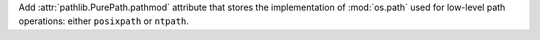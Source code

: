 Add :attr:`pathlib.PurePath.pathmod` attribute that stores the
implementation of :mod:`os.path` used for low-level path operations: either
``posixpath`` or ``ntpath``.
